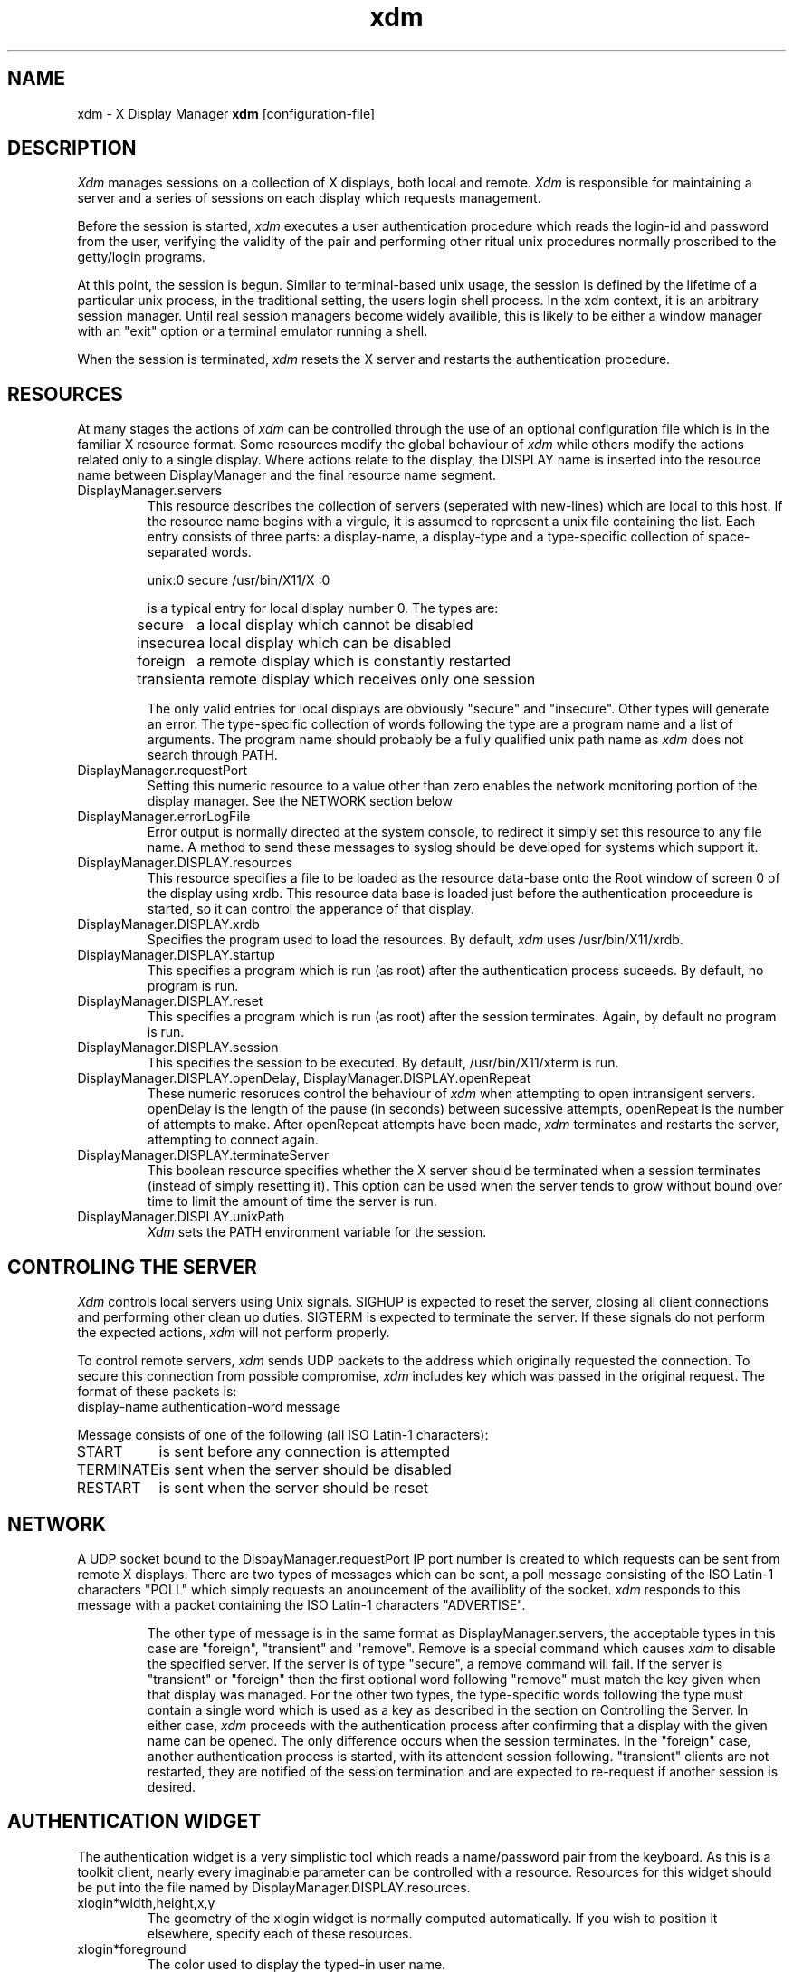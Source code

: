 .TH xdm 1 "1 March 1988" "X Version 11"
.SH NAME
xdm \- X Display Manager
.B xdm
[configuration-file]
.SH DESCRIPTION
.I Xdm
manages sessions on a collection of X displays, both local and remote.
.I Xdm
is responsible for maintaining a server and a series of sessions on
each display which requests management.
.PP
Before the session is started, 
.I xdm
executes a user authentication procedure which reads the login-id and password
from the user, verifying the validity of the pair and performing other
ritual unix procedures normally proscribed to the getty/login programs.
.PP
At this point, the session is begun.  Similar to terminal-based unix usage,
the session is defined by the lifetime of a particular unix process, in the
traditional setting, the users login shell process.  In the xdm context, it
is an arbitrary session manager.  Until real session managers become widely
availible, this is likely to be either a window manager with an "exit" option
or a terminal emulator running a shell.
.PP
When the session is terminated,
.I xdm
resets the X server and restarts the authentication procedure.
.SH RESOURCES
At many stages the actions of
.I xdm
can be controlled through the use of an optional configuration file
which is in the familiar X resource format.  Some resources
modify the global behaviour of
.I xdm
while others modify the actions related only to a single display.  Where
actions relate to the display, the DISPLAY name is inserted into the
resource name between DisplayManager and the final resource name segment.
.IP "DisplayManager.servers"
This resource describes the collection of servers (seperated with new-lines) 
which are local to this host.
If the resource name begins with a virgule, it is assumed to represent a unix
file containing the list.  Each entry consists of three parts:  a display-name,
a display-type and a type-specific collection of space-separated words.
.nf

  unix:0 secure /usr/bin/X11/X :0

.fi
is a typical entry for local display number 0.  The types are:
.ta 1.5i
.nf

secure	a local display which cannot be disabled
insecure	a local display which can be disabled
foreign		a remote display which is constantly restarted
transient	a remote display which receives only one session
.fi
.IP
The only valid entries for local displays are obviously "secure" and "insecure".
Other types will generate an error.  The type-specific collection of words
following the type are a program name and a list of arguments.  The program
name should probably be a fully qualified unix path name as 
.I xdm
does not search through PATH.
.IP "DisplayManager.requestPort"
Setting this numeric resource to a value other than zero enables the
network monitoring portion of the display manager.  See the NETWORK
section below
.IP "DisplayManager.errorLogFile"
Error output is normally directed at the system console, to redirect it simply
set this resource to any file name.  A method to send these messages to
syslog should be developed for systems which support it.
.IP "DisplayManager.DISPLAY.resources"
This resource specifies a file to be loaded as the resource data-base onto
the Root window of screen 0 of the display using xrdb.  This resource data base
is loaded just before the authentication proceedure is started, so it can control
the apperance of that display.
.IP "DisplayManager.DISPLAY.xrdb"
Specifies the program used to load the resources.  By default,
.I xdm
uses /usr/bin/X11/xrdb.
.IP "DisplayManager.DISPLAY.startup"
This specifies a program which is run (as root) after the authentication process
suceeds.  By default, no program is run.
.IP "DisplayManager.DISPLAY.reset"
This specifies a program which is run (as root) after the session terminates.
Again, by default no program is run.
.IP "DisplayManager.DISPLAY.session"
This specifies the session to be executed.  By default, /usr/bin/X11/xterm is
run.
.IP "DisplayManager.DISPLAY.openDelay,\ DisplayManager.DISPLAY.openRepeat"
These numeric resoruces control the behaviour of
.I xdm
when attempting to open intransigent servers.  openDelay is the length of the
pause (in seconds) between sucessive attempts, openRepeat is the number of
attempts to make.  After openRepeat attempts have been made,
.I xdm
terminates and restarts the server, attempting to connect again.
.IP "DisplayManager.DISPLAY.terminateServer"
This boolean resource specifies whether the X server should be terminated
when a session terminates (instead of simply resetting it).  This option
can be used when the server tends to grow without bound over time to
limit the amount of time the server is run.
.IP "DisplayManager.DISPLAY.unixPath"
.I Xdm
sets the PATH environment variable for the session.
.SH "CONTROLING THE SERVER"
.I Xdm
controls local servers using Unix signals.  SIGHUP is expected to reset the server,
closing all client connections and performing other clean up duties.  SIGTERM is
expected to terminate the server.  If these signals do not perform the expected
actions,
.I xdm
will not perform properly.
.PP
To control remote servers,
.I xdm
sends UDP packets to the address which originally requested the connection.  To
secure this connection from possible compromise,
.I xdm
includes key which was passed in the original request.  The
format of these packets is:
.nf
display-name authentication-word message
.fi
.PP
Message consists of one of the following (all ISO Latin-1 characters):
.nf
START		is sent before any connection is attempted
TERMINATE	is sent when the server should be disabled
RESTART		is sent when the server should be reset
.fi
.SH NETWORK
A UDP socket bound
to the DispayManager.requestPort IP port number is created to which requests
can be sent from remote X displays.  There are two types of messages which
can be sent, a poll message consisting of the ISO Latin-1 characters "POLL"
which simply requests an anouncement of the availiblity of the socket.
.I xdm
responds to this message with a packet containing the ISO Latin-1 characters
"ADVERTISE".
.IP
The other type of message is in the same format as DisplayManager.servers,
the acceptable types in this case are "foreign", "transient" and "remove".
Remove is a special command which causes
.I xdm
to disable the specified server.  If the server is of type "secure", a remove
command will fail.  If the server is "transient" or "foreign" then the first
optional word following "remove" must match the key given when that display
was managed.  For the other two types,
the type-specific words following the type must contain a single word which is
used as a key as described in the section on Controlling the Server.
In either case,
.I xdm
proceeds with the authentication process after confirming that a display with
the given name can be opened.  The only difference occurs when the session terminates.
In the "foreign" case, another authentication process is started, with its attendent session
following.  "transient" clients are not restarted, they are notified of the session
termination and are expected to re-request if another session is desired.
.SH "AUTHENTICATION WIDGET"
The authentication widget is a very simplistic tool which reads a name/password
pair from the keyboard.  As this is a toolkit client, nearly every imaginable
parameter can be controlled with a resource.  Resources for this widget
should be put into the file named by DisplayManager.DISPLAY.resources.
.IP "xlogin*width,height,x,y"
The geometry of the xlogin widget is normally computed automatically.  If you
wish to position it elsewhere, specify each of these resources.
.IP "xlogin*foreground"
The color used to display the typed-in user name.
.IP "xlogin*font"
The font used to display the typed-in user name.
.IP "xlogin*greeting"
A string which identifies this window.
The default is "Welcome to the X Window System".
.IP "xlogin*greetFont"
The font used to display the greeting.
.IP "xlogin*greetColor"
The color used to display the greeting.
.IP "xlogin*namePrompt"
The string displayed to prompt for a user name.
The default is "Login:  "
.IP "xlogin*passwdPrompt"
The string displayed to prompt for a password.
The default is "Password:  ".
.IP "xlogin*promptFont"
The font used to display both prompts.
.IP "xlogin*promptColor"
The color used to display both prompts.
.IP "xlogin*fail"
A message which is displayed when the authentication fails.
The default is "Login Failed".
.IP "xlogin*failFont"
The font used to display the failure message
.IP "xlogin*failColor"
The color used to display the failure message
.IP "xlogin*failTimeout"
The time (in seconds) that the fail message is displayed.
.PP
The Login widget uses the Translation manager to process events, the actions
supported are:
.IP "delete-previous-character (Backspace, Delete)"
Erases the character before the cursor.
.IP "delete-character (Cntl<Key>D)"
Erases the character after the cursor.
.IP "move-backward-character (Cntl<Key>B)"
Moves the cursor backwards.
.IP "move-forward-character (Cntl<Key>F)"
Moves the cursor forward.
.IP "move-to-begining (Cntl<Key>A)"
Moves the cursor to the begining of the editible text.
.IP "move-to-end (Cntl<Key>E)"
Moves the cursor to the end ot the editible text.
.IP "erase-to-end-of-line (Cntl<Key>K)"
Erases all text after the cursor.
.IP "erase-line (Cntl(Key>U)"
Erases the entire text.
.IP "finish-field (Return)"
If the cursor is in the name field, proceeds to the password field.
Else, attempts to validate the current name/password pair.
.IP "abort-session (Ctrl<Key>\\)"
Terminates and restarts the server.
.IP "abort-display (Ctrl<Key>R)"
Terminates the server, disabling it.
.IP "restart-session (Ctrl<Key>C)"
Resets the X server and starts a new session.
.IP "insert-char"
Inserts the character.
.SH "SEE ALSO"
X(1), xinit(1)
.SH BUGS
.SH COPYRIGHT
Copyright 1988, Massachusetts Institute of Technology.
.br
See \fIX(1)\fP for a full statement of rights and permissions.


